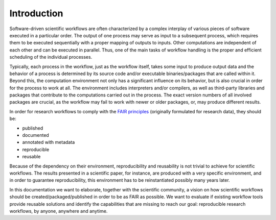 .. _introduction:

Introduction
============

Software-driven scientific workflows are often characterized by a complex interplay
of various pieces of software executed in a particular order. The output of one
process may serve as input to a subsequent process, which requires
them to be executed sequentially with a proper mapping of outputs to inputs.
Other computations are independent of each other and can be executed in parallel.
Thus, one of the main tasks of workflow handling is the proper and efficient scheduling
of the individual processes.

.. image:: ./../img/workflows.png
  :width: 400
  :alt: TODO: caption

Typically, each process in the workflow, just as the workflow itself, takes some
input to produce output data and the behavior of a process is determined by its
source code and/or executable binaries/packages that are called within it. Beyond
this, the computation environment not only has a significant influence on its
behavior, but is also crucial in order for the process to work at all. The environment
includes interpreters and/or compilers, as well as third-party libraries and packages
that contribute to the computations carried out in the process. The exact version
numbers of all involved packages are crucial, as the workflow may fail to work with
newer or older packages, or, may produce different results.

In order for research workflows to comply with the
`FAIR principles <https://www.go-fair.org/fair-principles/>`_ (originally formulated
for research data), they should be:

- published
- documented
- annotated with metadata
- reproducible
- reusable

Because of the dependency on their environment, reproducibility and reusability
is not trivial to achieve for scientific workflows. The results presented in a
scientific paper, for instance, are produced with a very specific environment,
and in order to guarantee reproducibility, this environment has to be reinstantiated
possibly many years later.

In this documentation we want to elaborate, together with the scientific community,
a vision on how scientific workflows should be created/packaged/published in order
to be as FAIR as possible. We want to evaluate if existing workflow tools provide
reusable solutions and identify the capabilities that are missing to reach our goal:
reproducible research workflows, by anyone, anywhere and anytime.
